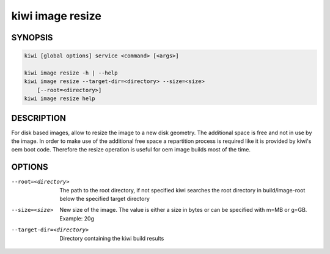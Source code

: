 .. _kiwi_image_resize:

kiwi image resize
=================

SYNOPSIS
--------

.. code:: bash

   kiwi [global options] service <command> [<args>]

   kiwi image resize -h | --help
   kiwi image resize --target-dir=<directory> --size=<size>
       [--root=<directory>]
   kiwi image resize help

DESCRIPTION
-----------

For disk based images, allow to resize the image to a new disk geometry.
The additional space is free and not in use by the image. In order to
make use of the additional free space a repartition process is required
like it is provided by kiwi's oem boot code. Therefore the resize operation
is useful for oem image builds most of the time.

OPTIONS
-------

--root=<directory>

  The path to the root directory, if not specified kiwi
  searches the root directory in build/image-root below
  the specified target directory

--size=<size>

  New size of the image. The value is either a size in bytes
  or can be specified with m=MB or g=GB. Example: 20g

--target-dir=<directory>

  Directory containing the kiwi build results
